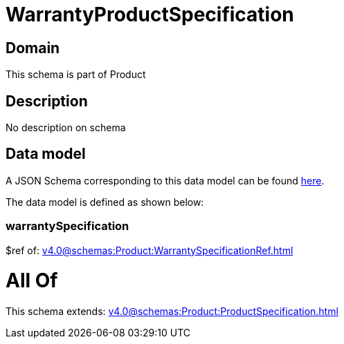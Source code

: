 = WarrantyProductSpecification

[#domain]
== Domain

This schema is part of Product

[#description]
== Description

No description on schema


[#data_model]
== Data model

A JSON Schema corresponding to this data model can be found https://tmforum.org[here].

The data model is defined as shown below:


=== warrantySpecification
$ref of: xref:v4.0@schemas:Product:WarrantySpecificationRef.adoc[]


= All Of 
This schema extends: xref:v4.0@schemas:Product:ProductSpecification.adoc[]
